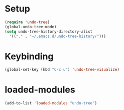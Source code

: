 * Setup
#+begin_src emacs-lisp
  (require 'undo-tree)
  (global-undo-tree-mode)
  (setq undo-tree-history-directory-alist
    '(("." . "~/.emacs.d/undo-tree-history/")))
#+end_src
* Keybinding
#+begin_src emacs-lisp
  (global-set-key (kbd "C-c u") 'undo-tree-visualize)
#+end_src 


* loaded-modules
#+begin_src emacs-lisp
  (add-to-list 'loaded-modules "undo-tree")
#+end_src
